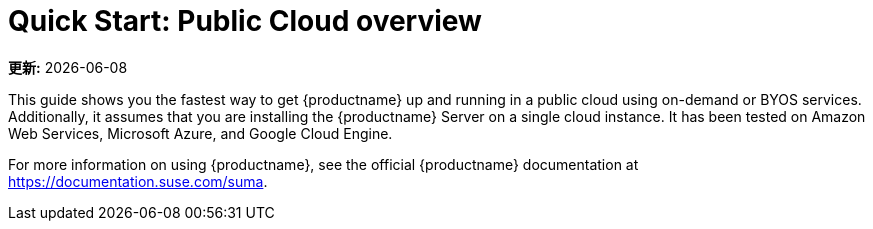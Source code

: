 [[quickstart-publiccloud-overview]]
= Quick Start: Public Cloud overview

**更新:** {docdate}

This guide shows you the fastest way to get {productname} up and running in a public cloud using on-demand or BYOS services. Additionally, it assumes that you are installing the {productname} Server on a single cloud instance. It has been tested on Amazon Web Services, Microsoft Azure, and Google Cloud Engine.

For more information on using {productname}, see the official {productname} documentation at https://documentation.suse.com/suma.
